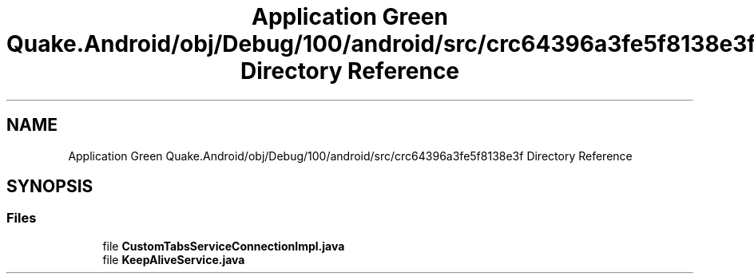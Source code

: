.TH "Application Green Quake.Android/obj/Debug/100/android/src/crc64396a3fe5f8138e3f Directory Reference" 3 "Thu Apr 29 2021" "Version 1.0" "Green Quake" \" -*- nroff -*-
.ad l
.nh
.SH NAME
Application Green Quake.Android/obj/Debug/100/android/src/crc64396a3fe5f8138e3f Directory Reference
.SH SYNOPSIS
.br
.PP
.SS "Files"

.in +1c
.ti -1c
.RI "file \fBCustomTabsServiceConnectionImpl\&.java\fP"
.br
.ti -1c
.RI "file \fBKeepAliveService\&.java\fP"
.br
.in -1c
